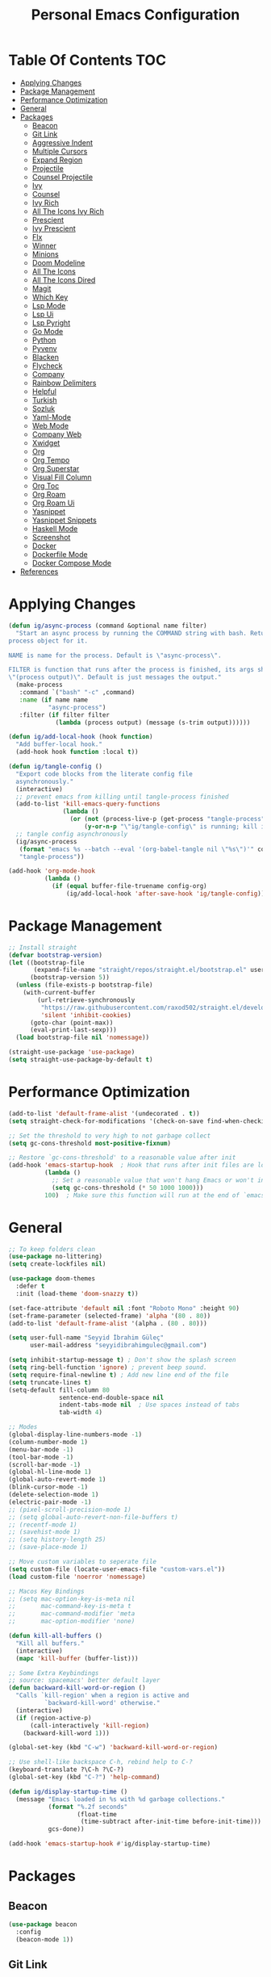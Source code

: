#+title: Personal Emacs Configuration
* Table Of Contents :TOC:
- [[#applying-changes][Applying Changes]]
- [[#package-management][Package Management]]
- [[#performance-optimization][Performance Optimization]]
- [[#general][General]]
- [[#packages][Packages]]
  - [[#beacon][Beacon]]
  - [[#git-link][Git Link]]
  - [[#aggressive-indent][Aggressive Indent]]
  - [[#multiple-cursors][Multiple Cursors]]
  - [[#expand-region][Expand Region]]
  - [[#projectile][Projectile]]
  - [[#counsel-projectile][Counsel Projectile]]
  - [[#ivy][Ivy]]
  - [[#counsel][Counsel]]
  - [[#ivy-rich][Ivy Rich]]
  - [[#all-the-icons-ivy-rich][All The Icons Ivy Rich]]
  - [[#prescient][Prescient]]
  - [[#ivy-prescient][Ivy Prescient]]
  - [[#flx][Flx]]
  - [[#winner][Winner]]
  - [[#minions][Minions]]
  - [[#doom-modeline][Doom Modeline]]
  - [[#all-the-icons][All The Icons]]
  - [[#all-the-icons-dired][All The Icons Dired]]
  - [[#magit][Magit]]
  - [[#which-key][Which Key]]
  - [[#lsp-mode][Lsp Mode]]
  - [[#lsp-ui][Lsp Ui]]
  - [[#lsp-pyright][Lsp Pyright]]
  - [[#go-mode][Go Mode]]
  - [[#python][Python]]
  - [[#pyvenv][Pyvenv]]
  - [[#blacken][Blacken]]
  - [[#flycheck][Flycheck]]
  - [[#company][Company]]
  - [[#rainbow-delimiters][Rainbow Delimiters]]
  - [[#helpful][Helpful]]
  - [[#turkish][Turkish]]
  - [[#sozluk][Sozluk]]
  - [[#yaml-mode][Yaml-Mode]]
  - [[#web-mode][Web Mode]]
  - [[#company-web][Company Web]]
  - [[#xwidget][Xwidget]]
  - [[#org][Org]]
  - [[#org-tempo][Org Tempo]]
  - [[#org-superstar][Org Superstar]]
  - [[#visual-fill-column][Visual Fill Column]]
  - [[#org-toc][Org Toc]]
  - [[#org-roam][Org Roam]]
  - [[#org-roam-ui][Org Roam Ui]]
  - [[#yasnippet][Yasnippet]]
  - [[#yasnippet-snippets][Yasnippet Snippets]]
  - [[#haskell-mode][Haskell Mode]]
  - [[#screenshot][Screenshot]]
  - [[#docker][Docker]]
  - [[#dockerfile-mode][Dockerfile Mode]]
  - [[#docker-compose-mode][Docker Compose Mode]]
- [[#references][References]]

* Applying Changes
#+begin_src emacs-lisp :tangle config.el
  (defun ig/async-process (command &optional name filter)
    "Start an async process by running the COMMAND string with bash. Return the
  process object for it.

  NAME is name for the process. Default is \"async-process\".

  FILTER is function that runs after the process is finished, its args should be
  \"(process output)\". Default is just messages the output."
    (make-process
     :command `("bash" "-c" ,command)
     :name (if name name
             "async-process")
     :filter (if filter filter
               (lambda (process output) (message (s-trim output))))))

  (defun ig/add-local-hook (hook function)
    "Add buffer-local hook."
    (add-hook hook function :local t))

  (defun ig/tangle-config ()
    "Export code blocks from the literate config file
    asynchronously."
    (interactive)
    ;; prevent emacs from killing until tangle-process finished
    (add-to-list 'kill-emacs-query-functions
                 (lambda ()
                   (or (not (process-live-p (get-process "tangle-process")))
                       (y-or-n-p "\"ig/tangle-config\" is running; kill it? "))))
    ;; tangle config asynchronously
    (ig/async-process
     (format "emacs %s --batch --eval '(org-babel-tangle nil \"%s\")'" config-org config-el)
     "tangle-process"))

  (add-hook 'org-mode-hook
            (lambda ()
              (if (equal buffer-file-truename config-org)
                  (ig/add-local-hook 'after-save-hook 'ig/tangle-config))))
#+end_src
* Package Management
#+begin_src emacs-lisp :tangle config.el
  ;; Install straight
  (defvar bootstrap-version)
  (let ((bootstrap-file
         (expand-file-name "straight/repos/straight.el/bootstrap.el" user-emacs-directory))
        (bootstrap-version 5))
    (unless (file-exists-p bootstrap-file)
      (with-current-buffer
          (url-retrieve-synchronously
           "https://raw.githubusercontent.com/raxod502/straight.el/develop/install.el"
           'silent 'inhibit-cookies)
        (goto-char (point-max))
        (eval-print-last-sexp)))
    (load bootstrap-file nil 'nomessage))

  (straight-use-package 'use-package)
  (setq straight-use-package-by-default t)
#+end_src

* Performance Optimization
#+begin_src emacs-lisp :tangle early-init.el
  (add-to-list 'default-frame-alist '(undecorated . t))
  (setq straight-check-for-modifications '(check-on-save find-when-checking))

  ;; Set the threshold to very high to not garbage collect
  (setq gc-cons-threshold most-positive-fixnum)

  ;; Restore `gc-cons-threshold' to a reasonable value after init
  (add-hook 'emacs-startup-hook  ; Hook that runs after init files are loaded
            (lambda ()
              ;; Set a reasonable value that won't hang Emacs or won't increase ram usage
              (setq gc-cons-threshold (* 50 1000 1000)))
            100)  ; Make sure this function will run at the end of `emacs-startup-hook's.
#+end_src
* General
#+begin_src emacs-lisp :tangle config.el
  ;; To keep folders clean
  (use-package no-littering)
  (setq create-lockfiles nil)

  (use-package doom-themes
    :defer t
    :init (load-theme 'doom-snazzy t))

  (set-face-attribute 'default nil :font "Roboto Mono" :height 90)
  (set-frame-parameter (selected-frame) 'alpha '(80 . 80))
  (add-to-list 'default-frame-alist '(alpha . (80 . 80)))

  (setq user-full-name "Seyyid İbrahim Güleç"
        user-mail-address "seyyidibrahimgulec@gmail.com")

  (setq inhibit-startup-message t) ; Don't show the splash screen
  (setq ring-bell-function 'ignore) ; prevent beep sound.
  (setq require-final-newline t) ; Add new line end of the file
  (setq truncate-lines t)
  (setq-default fill-column 80
                sentence-end-double-space nil
                indent-tabs-mode nil  ; Use spaces instead of tabs
                tab-width 4)

  ;; Modes
  (global-display-line-numbers-mode -1)
  (column-number-mode 1)
  (menu-bar-mode -1)
  (tool-bar-mode -1)
  (scroll-bar-mode -1)
  (global-hl-line-mode 1)
  (global-auto-revert-mode 1)
  (blink-cursor-mode -1)
  (delete-selection-mode 1)
  (electric-pair-mode -1)
  ;; (pixel-scroll-precision-mode 1)
  ;; (setq global-auto-revert-non-file-buffers t)
  ;; (recentf-mode 1)
  ;; (savehist-mode 1)
  ;; (setq history-length 25)
  ;; (save-place-mode 1)

  ;; Move custom variables to seperate file
  (setq custom-file (locate-user-emacs-file "custom-vars.el"))
  (load custom-file 'noerror 'nomessage)

  ;; Macos Key Bindings
  ;; (setq mac-option-key-is-meta nil
  ;;       mac-command-key-is-meta t
  ;;       mac-command-modifier 'meta
  ;;       mac-option-modifier 'none)

  (defun kill-all-buffers ()
    "Kill all buffers."
    (interactive)
    (mapc 'kill-buffer (buffer-list)))

  ;; Some Extra Keybindings
  ;; source: spacemacs' better default layer
  (defun backward-kill-word-or-region ()
    "Calls `kill-region' when a region is active and
            `backward-kill-word' otherwise."
    (interactive)
    (if (region-active-p)
        (call-interactively 'kill-region)
      (backward-kill-word 1)))

  (global-set-key (kbd "C-w") 'backward-kill-word-or-region)

  ;; Use shell-like backspace C-h, rebind help to C-?
  (keyboard-translate ?\C-h ?\C-?)
  (global-set-key (kbd "C-?") 'help-command)

  (defun ig/display-startup-time ()
    (message "Emacs loaded in %s with %d garbage collections."
             (format "%.2f seconds"
                     (float-time
                      (time-subtract after-init-time before-init-time)))
             gcs-done))

  (add-hook 'emacs-startup-hook #'ig/display-startup-time)
#+end_src

* Packages
** Beacon
#+begin_src emacs-lisp :tangle config.el
  (use-package beacon
    :config
    (beacon-mode 1))
#+end_src

** Git Link
#+begin_src emacs-lisp :tangle config.el
  (use-package git-link
    :commands git-link)
#+end_src

** Aggressive Indent
#+begin_src emacs-lisp :tangle config.el
  (use-package aggressive-indent
    :hook (emacs-lisp-mode . aggressive-indent-mode))
#+end_src

** Multiple Cursors
#+begin_src emacs-lisp :tangle config.el
  ;; Multiple Cursors
  (use-package multiple-cursors
    :custom
    (mc/always-run-for-all t)
    :bind*
    (("C-M-n" . mc/mark-next-like-this)
     ("C-M-p" . mc/mark-previous-like-this)
     ("C-M-S-n" . mc/skip-to-next-like-this)
     ("C-M-S-p" . mc/skip-to-previous-like-this)
     ("C-S-n" . mc/unmark-previous-like-this)
     ("C-S-p" . mc/unmark-next-like-this)
     ("C-M-<mouse-1>" . mc/add-cursor-on-click)))
#+end_src

** Expand Region
#+begin_src emacs-lisp :tangle config.el
  ;; Expand Region
  (use-package expand-region
    :custom
    (expand-region-fast-keys-enabled nil)
    (expand-region-subword-enabled t)
    :bind (("C-t" . er/expand-region)))
#+end_src

** Projectile
#+begin_src emacs-lisp :tangle config.el
  ;; Projectile
  (use-package projectile
    :config (projectile-mode)
    :demand t
    :bind-keymap
    ("C-c p" . projectile-command-map)
    :init
    (setq projectile-switch-project-action #'projectile-dired))
#+end_src

** Counsel Projectile
#+begin_src emacs-lisp :tangle config.el
  ;; Counsel Projectile
  (use-package counsel-projectile
    :after projectile
    :bind (("C-x f" . counsel-projectile-find-file))
    :config
    (counsel-projectile-mode))
#+end_src

** Ivy
#+begin_src emacs-lisp :tangle config.el
  (use-package ivy
    :bind (("C-s" . swiper))
    ;; :map ivy-minibuffer-map
    ;; ("TAB" . ivy-alt-done)
    ;; ("C-e" . ivy-alt-done))
    :init
    (ivy-mode 1)
    :custom-face
    (ivy-current-match ((t (:extend t))))
    :config
    (setcdr (assoc t ivy-format-functions-alist) #'ivy-format-function-line) ;; to extend ivy line
    :custom
    (ivy-format-function 'ivy-format-function-line)
    (ivy-initial-inputs-alist nil)) ;; Don't start searches with ^
#+end_src

** Counsel
#+begin_src emacs-lisp :tangle config.el
  (use-package counsel
    :demand t
    :bind (("M-x" . counsel-M-x)
           ("C-x b" . counsel-ibuffer)
           ("C-x C-f" . counsel-find-file)
           :map minibuffer-local-map
           ("C-r" . 'counsel-minibuffer-history)))
#+end_src

** Ivy Rich
#+begin_src emacs-lisp :tangle config.el
  (use-package ivy-rich
    :init
    (ivy-rich-mode 1)
    :after counsel)
#+end_src
** All The Icons Ivy Rich
#+begin_src emacs-lisp :tangle config.el
  (use-package all-the-icons-ivy-rich
    :ensure t
    :init (all-the-icons-ivy-rich-mode 1))
#+end_src
** Prescient
#+begin_src emacs-lisp :tangle config.el
  (use-package prescient
    :after counsel
    :config
    (prescient-persist-mode 1))
#+end_src
** Ivy Prescient
#+begin_src emacs-lisp :tangle config.el
  (use-package ivy-prescient
    :after prescient
    :config
    (ivy-prescient-mode 1))
#+end_src
** Flx
#+begin_src emacs-lisp :tangle config.el
  (use-package flx  ;; Improves sorting for fuzzy-matched results
    :after ivy
    :defer t
    :init
    (setq ivy-flx-limit 10000))
#+end_src
** Winner
#+begin_src emacs-lisp :tangle config.el
  (use-package winner
    :bind
    (("M-u" . winner-undo)
     ("M-U" . winner-redo))
    :config
    (winner-mode))
#+end_src
** Minions
#+begin_src emacs-lisp :tangle config.el
  (use-package minions
    :hook (doom-modeline-mode . minions-mode))
#+end_src
** Doom Modeline
#+begin_src emacs-lisp :tangle config.el
  (use-package doom-modeline
    :config
    (doom-modeline-mode)
    :custom
    (doom-modeline-minor-modes t))
#+end_src
** All The Icons
#+begin_src emacs-lisp :tangle config.el
  (use-package all-the-icons)
#+end_src
** All The Icons Dired
#+begin_src emacs-lisp :tangle config.el
  (use-package all-the-icons-dired
    :hook (dired-mode . all-the-icons-dired-mode))
#+end_src
** Magit
#+begin_src emacs-lisp :tangle config.el
  (use-package magit
    :commands magit)
#+end_src
** Which Key
#+begin_src emacs-lisp :tangle config.el
  (use-package which-key
    :init (which-key-mode)
    :custom
    (which-key-idle-delay 0.3))
#+end_src
** Lsp Mode
#+begin_src emacs-lisp :tangle config.el
  (use-package lsp-mode
    :commands (lsp lsp-deferred)
    :custom
    (lsp-headerline-breadcrumb-enable nil)
    (lsp-diagnostics-provider :none) ;; To disable default lsp flycheck
    (lsp-file-watch-threshold 10000))
#+end_src
** Lsp Ui
#+begin_src emacs-lisp :tangle config.el
  (use-package lsp-ui
    :hook (lsp-mode . lsp-ui-mode)
    :custom
    (lsp-ui-doc-show-with-cursor nil)
    (lsp-ui-doc-show-with-mouse nil))
#+end_src
** Lsp Pyright
#+begin_src emacs-lisp :tangle config.el
  (use-package lsp-pyright
    :hook (python-mode . lsp-deferred))
#+end_src
** Go Mode
#+begin_src emacs-lisp :tangle config.el
  (use-package go-mode
    :hook (go-mode . lsp-deferred))
#+end_src
** Python
#+begin_src emacs-lisp :tangle config.el
  (use-package python
    :straight (:type built-in))
#+end_src
** Pyvenv
#+begin_src emacs-lisp :tangle config.el
  (use-package pyvenv
    :after python
    :config
    (defun ig/pyvenv-autoload ()
      (interactive)
      "auto activate venv directory if exists"
      (f-traverse-upwards (lambda (path)
                            (let ((venv-path (f-expand "venv" path)))
                              (when (f-exists? venv-path)
                                (pyvenv-activate venv-path))))))

    (add-hook 'python-mode-hook 'ig/pyvenv-autoload))
#+end_src
** Blacken
#+begin_src emacs-lisp :tangle config.el
  (use-package blacken
    :commands blacken-mode blacken-buffer)
#+end_src
** Flycheck
#+begin_src emacs-lisp :tangle config.el
  (use-package flycheck
    :defer t
    :hook (lsp-mode . flycheck-mode)
    :custom
    (flycheck-checker-error-threshold 1000))
#+end_src
** Company
#+begin_src emacs-lisp :tangle config.el
  (use-package company
    :custom
    (company-idle-delay 0))
#+end_src
** Rainbow Delimiters
#+begin_src emacs-lisp :tangle config.el
  (use-package rainbow-delimiters
    :hook (prog-mode . rainbow-delimiters-mode))
#+end_src
** Helpful
#+begin_src emacs-lisp :tangle config.el
  (use-package helpful
    :custom
    (counsel-describe-function-function #'helpful-callable)
    (counsel-describe-variable-function #'helpful-variable)
    :bind
    ([remap describe-function] . helpful-function)
    ([remap describe-symbol] . helpful-symbol)
    ([remap describe-variable] . counsel-describe-variable)
    ([remap describe-command] . helpful-command)
    ([remap describe-key] . helpful-key))
#+end_src
** Turkish
#+begin_src emacs-lisp :tangle config.el
  (use-package turkish
    :commands turkish-mode turkish-correct-region turkish-asciify-region)
#+end_src
** Sozluk
#+begin_src emacs-lisp :tangle config.el
  (use-package sozluk
    :straight (:host github :repo "isamert/sozluk.el")
    :commands sozluk)
#+end_src
** Yaml-Mode
#+begin_src emacs-lisp :tangle config.el
  (use-package yaml-mode
    :mode "\\.ya?ml\\'")
#+end_src
** Web Mode
#+begin_src emacs-lisp :tangle config.el
  (use-package web-mode
    :custom
    (css-indent-offset 2)
    (web-mode-markup-indent-offset 2)
    (web-mode-enable-auto-indentation nil)
    (web-mode-enable-auto-pairing nil)
    (web-mode-engines-alist '(("django" . "\\.html\\'")))
    :mode ;; Copied from spacemacs
    (("\\.phtml\\'"      . web-mode)
     ("\\.tpl\\.php\\'"  . web-mode)
     ("\\.twig\\'"       . web-mode)
     ("\\.xml\\'"        . web-mode)
     ("\\.html\\'"       . web-mode)
     ("\\.htm\\'"        . web-mode)
     ("\\.[gj]sp\\'"     . web-mode)
     ("\\.as[cp]x?\\'"   . web-mode)
     ("\\.eex\\'"        . web-mode)
     ("\\.erb\\'"        . web-mode)
     ("\\.mustache\\'"   . web-mode)
     ("\\.handlebars\\'" . web-mode)
     ("\\.hbs\\'"        . web-mode)
     ("\\.eco\\'"        . web-mode)
     ("\\.ejs\\'"        . web-mode)
     ("\\.svelte\\'"     . web-mode)
     ("\\.djhtml\\'"     . web-mode)
     ("\\.mjml\\'"       . web-mode)))
#+end_src
** Company Web
#+begin_src emacs-lisp :tangle config.el
  (use-package company-web
    :after web-mode
    :config
    (add-to-list 'company-backends '(company-web-html :with company-yasnippet)))
#+end_src
** Xwidget
#+begin_src emacs-lisp :tangle config.el
  (use-package xwidget
    :straight (:type built-in)
    :commands xwidget-webkit-browse-url)
#+end_src
** Org
#+begin_src emacs-lisp :tangle config.el
  (defun ig/org-mode-setup ()
    (org-indent-mode)
    (variable-pitch-mode 1)
    (auto-fill-mode 0)
    (visual-line-mode 1))

  (use-package org
    :straight (:type built-in)
    :hook (org-mode . ig/org-mode-setup)
    :custom
    (org-confirm-babel-evaluate nil)
    (org-ellipsis " ↴") ;; ↴, ▼, ▶, ⤵
    (org-hide-emphasis-markers t)
    (org-agenda-files `(,(expand-file-name "agenda.org" org-directory)))
    :custom-face
    (org-document-title ((t (:font "Iosevka Aile" :height 1.3 :weight bold))))
    (org-level-7 ((t (:font "Iosevka Aile" :inherit outline-7 :height 1.1 :weight bold))))
    (org-level-6 ((t (:font "Iosevka Aile" :inherit outline-6 :height 1.1 :weight bold))))
    (org-level-5 ((t (:font "Iosevka Aile" :inherit outline-5 :height 1.1 :weight bold))))
    (org-level-4 ((t (:font "Iosevka Aile" :inherit outline-4 :height 1.15 :weight bold))))
    (org-level-3 ((t (:font "Iosevka Aile" :inherit outline-3 :height 1.2 :weight bold))))
    (org-level-2 ((t (:font "Iosevka Aile" :inherit outline-2 :height 1.25 :weight bold))))
    (org-level-1 ((t (:font "Iosevka Aile" :inherit outline-1 :height 1.3 :weight bold))))

    (variable-pitch ((t (:font "Iosevka Aile" :height 120))))
    (fixed-pitch ((t (:font "Iosevka Aile" :height 120))))

    ;; Ensure that anything that should be fixed-pitch in Org files appears that way
    (org-block ((t (:foreground nil :inherit fixed-pitch))))
    (org-table ((t (:inherit fixed-pitch))))
    (org-formula ((t (:inherit fixed-pitch))))
    (org-code ((t (:inherit (shadow fixed-pitch)))))
    (org-table ((t (:inherit (shadow fixed-pitch)))))
    ;; (org-indent ((t (:inherit (org-hide fixed-pitch)))))
    (org-verbatim ((t (:inherit (shadow fixed-pitch)))))
    (org-special-keyword ((t (:inherit (font-lock-comment-face fixed-pitch)))))
    (org-meta-line ((t (:inherit (font-lock-comment-face fixed-pitch)))))
    (org-checkbox ((t (:inherit (fixed-pitch org-todo))))))
#+end_src
** Org Tempo
#+begin_src emacs-lisp :tangle config.el
  (use-package org-tempo
    :straight (:type built-in)
    :config
    (add-to-list 'org-structure-template-alist '("sh" . "src shell"))
    (add-to-list 'org-structure-template-alist '("el" . "src emacs-lisp"))
    (add-to-list 'org-structure-template-alist '("py" . "src python")))
#+end_src
** Org Superstar
#+begin_src emacs-lisp :tangle config.el
  (use-package org-superstar
    :after org
    :hook (org-mode . org-superstar-mode)
    :custom
    (org-superstar-remove-leading-stars t)
    (org-superstar-headline-bullets-list '("◉" "○" "●" "○" "●" "○" "●")))
#+end_src
** Visual Fill Column
#+begin_src emacs-lisp :tangle config.el
  (defun ig/org-mode-visual-fill ()
    (setq visual-fill-column-width 110
          visual-fill-column-center-text t)
    (visual-fill-column-mode 1))

  (use-package visual-fill-column
    :defer t
    :hook (org-mode . ig/org-mode-visual-fill))
#+end_src
** Org Toc
#+begin_src emacs-lisp :tangle config.el
  (use-package toc-org
    :custom
    (toc-org-max-depth 10)
    (toc-org-insert-silently t)
    :hook (org-mode . toc-org-mode))
#+end_src
** Org Roam
#+begin_src emacs-lisp :tangle config.el
  (use-package org-roam
    :ensure t
    :init
    (setq org-roam-v2-ack t)
    :custom
    (org-roam-directory "~/RoamNotes")
    (org-roam-completion-everywhere t)
    :bind (("C-c n l" . org-roam-buffer-toggle)
           ("C-c n f" . org-roam-node-find)
           ("C-c n i" . org-roam-node-insert)
           :map org-mode-map
           ("C-M-i" . completion-at-point))
    :config
    (org-roam-setup))
#+end_src
** Org Roam Ui
#+begin_src emacs-lisp :tangle config.el
  (use-package org-roam-ui
    :straight
    (:host github :repo "org-roam/org-roam-ui" :branch "main" :files ("*.el" "out"))
    :after org-roam
    :custom
    (org-roam-ui-sync-theme t)
    (org-roam-ui-follow t)
    (org-roam-ui-update-on-save t)
    (org-roam-ui-open-on-start t))
#+end_src
** Yasnippet
#+begin_src emacs-lisp :tangle config.el
  (use-package yasnippet
    :hook (prog-mode . yas-minor-mode)
    :config
    (yas-reload-all))
#+end_src
** Yasnippet Snippets
#+begin_src emacs-lisp :tangle config.el
  (use-package yasnippet-snippets
    :after yasnippet)
#+end_src
** Haskell Mode
#+begin_src emacs-lisp :tangle config.el
  (use-package haskell-mode)
#+end_src
** Screenshot
#+begin_src emacs-lisp :tangle config.el
  (use-package screenshot
    :straight (:host github :repo "tecosaur/screenshot")
    :commands screenshot
    :custom
    (screenshot-max-width 300)
    :hook
    (screenshot-buffer-creation . (lambda () (hl-line-mode -1))))
#+end_src
** Docker
#+begin_src emacs-lisp :tangle config.el
  (use-package docker
    :commands docker)
#+end_src
** Dockerfile Mode
#+begin_src emacs-lisp :tangle config.el
  (use-package dockerfile-mode
    :mode "Dockerfile\\'")
#+end_src
** Docker Compose Mode
#+begin_src emacs-lisp :tangle config.el
  (use-package docker-compose-mode
    :mode "docker-compose\\'")
#+end_src
* References
- [[https://github.com/KaratasFurkan/.emacs.d][https://github.com/KaratasFurkan/.emacs.d]]
- [[https://github.com/kadircancetin/.emacs.d][https://github.com/kadircancetin/.emacs.d]]
- [[https://github.com/daviwil/emacs-from-scratch][https://github.com/daviwil/emacs-from-scratch]]
- [[https://github.com/daviwil/dotfiles][https://github.com/daviwil/dotfiles]]
